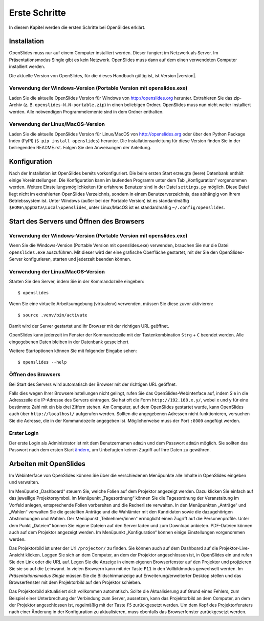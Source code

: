 Erste Schritte
==============

In diesem Kapitel werden die ersten Schritte bei OpenSlides erklärt.


Installation
++++++++++++

OpenSlides muss nur auf einem Computer installiert werden. Dieser fungiert
im Netzwerk als Server. Im Präsentationsmodus Single gibt es kein Netzwerk.
OpenSlides muss dann auf dem einen verwendeten Computer installiert werden.

Die aktuelle Version von OpenSlides, für die dieses Handbuch gültig ist,
ist Version |version|.


Verwendung der Windows-Version (Portable Version mit openslides.exe)
--------------------------------------------------------------------

Laden Sie die aktuelle OpenSlides Version für Windows von
http://openslides.org herunter. Extrahieren Sie das zip-Archiv
(z. B. ``openslides-N.N-portable.zip``) in einen beliebigen Ordner.
OpenSlides muss nun nicht weiter installiert werden. Alle notwendigen
Programmelemente sind in dem Ordner enthalten.


Verwendung der Linux/MacOS-Version
----------------------------------

Laden Sie die aktuelle OpenSlides Version für Linux/MacOS von
http://openslides.org oder über den Python Package Index (PyPI) (``$ pip
install openslides``) herunter. Die Installationsanleitung für diese
Version finden Sie in der beiliegenden README.rst. Folgen Sie den
Anweisungen der Anleitung.


Konfiguration
+++++++++++++

Nach der Installation ist OpenSlides bereits vorkonfiguriert. Die beim
ersten Start erzeugte (leere) Datenbank enthält einige Voreinstellungen.
Die Konfiguration kann im laufenden Programm unter dem Tab „Konfiguration“
vorgenommen werden. Weitere Einstellungsmöglichkeiten für erfahrene
Benutzer sind in der Datei ``settings.py`` möglich. Diese Datei liegt nicht
im extrahierten OpenSlides Verzeichnis, sondern in einem
Benutzerverzeichnis, das abhängig von Ihrem Betriebssystem ist. Unter
Windows (außer bei der Portable Version) ist es standardmäßig
``$HOME\AppData\Local\openslides``, unter Linux/MacOS ist es standardmäßig
``~/.config/openslides``.


Start des Servers und Öffnen des Browsers
+++++++++++++++++++++++++++++++++++++++++

Verwendung der Windows-Version (Portable Version mit openslides.exe)
--------------------------------------------------------------------

Wenn Sie die Windows-Version (Portable Version mit openslides.exe)
verwenden, brauchen Sie nur die Datei ``openslides.exe`` auszuführen. Mit
dieser wird der eine grafische Oberfläche gestartet, mit der Sie den
OpenSlides-Server konfigurieren, starten und jederzeit beenden können.

.. TODO: GUI-Funktionen beschreiben + Screenshot


Verwendung der Linux/MacOS-Version
----------------------------------

Starten Sie den Server, indem Sie in der Kommandozeile eingeben::

  $ openslides

Wenn Sie eine virtuelle Arbeitsumgebung (virtualenv) verwenden, müssen Sie
diese zuvor aktivieren::

  $ source .venv/bin/activate

Damit wird der Server gestartet und ihr Browser mit der richtigen URL geöffnet.

OpenSlides kann jederzeit im Fenster der Kommandozeile mit der
Tastenkombination ``Strg`` + ``C`` beendet werden. Alle eingegebenen Daten
bleiben in der Datenbank gespeichert.

Weitere Startoptionen können Sie mit folgender Eingabe sehen::

  $ openslides --help


Öffnen des Browsers
-------------------

Bei Start des Servers wird automatisch der Browser mit der richtigen URL
geöffnet.

Falls dies wegen Ihrer Browsereinstellungen nicht gelingt, rufen Sie das
OpenSlides-Webinterface auf, indem Sie in die Adresszeile die IP-Adresse
des Servers eintragen. Sie hat oft die Form ``http://192.168.x.y/``, wobei
x und y für eine bestimmte Zahl mit ein bis drei Ziffern stehen. Am
Computer, auf dem OpenSlides gestartet wurde, kann OpenSlides auch über
``http://localhost/`` aufgerufen werden. Sollten die angegebenen Adressen
nicht funktionieren, versuchen Sie die Adresse, die in der Kommandozeile
angegeben ist. Möglicherweise muss der Port ``:8000`` angefügt werden.


Erster Login
------------

Der erste Login als Administrator ist mit dem Benutzernamen ``admin`` und
dem Passwort ``admin`` möglich. Sie sollten das Passwort nach dem ersten
Start ändern__, um Unbefugten keinen Zugriff auf Ihre Daten zu gewähren.

.. __: LoginLogout.html#

Arbeiten mit OpenSlides
+++++++++++++++++++++++

Im Webinterface von OpenSlides können Sie über die verschiedenen Menüpunkte
alle Inhalte in OpenSlides eingeben und verwalten.

.. image:: ../_images/FirstSteps_01.png
   :class: screenshot

Im Menüpunkt „Dashboard“ steuern Sie, welche Folien auf dem Projektor
angezeigt werden. Dazu klicken Sie einfach auf das jeweilige
Projektorsymbol. Im Menüpunkt „Tagesordnung“ können Sie die Tagesordnung
der Veranstaltung im Vorfeld anlegen, entsprechende Folien vorbereiten und
die Rednerliste verwalten. In den Menüpunkten „Anträge“ und „Wahlen“
verwalten Sie die gestellten Anträge und die Wahlämter mit den Kandidaten
sowie die dazugehörigen Abstimmungen und Wahlen. Der Menüpunkt
„Teilnehmer/innen“ ermöglicht einen Zugriff auf die Personenprofile. Unter
dem Punkt „Dateien“ können Sie eigene Dateien auf den Server laden und zum
Download anbieten. PDF-Dateien können auch auf dem Projektor angezeigt
werden. Im Menüpunkt „Konfiguration“ können einige Einstellungen
vorgenommen werden.

Das Projektorbild ist unter der Url ``/projector/`` zu finden. Sie können
auch auf dem Dashboard auf die Projektor-Live-Ansicht klicken. Loggen Sie
sich an dem Computer, an dem der Projektor angeschlossen ist, in OpenSlides
ein und rufen Sie den Link oder die URL auf. Legen Sie die Anzeige in einem
eigenen Browserfenster auf den Projektor und projizieren Sie sie so auf die
Leinwand. In vielen Browsern kann mit der Taste ``F11`` in den
Vollbildmodus gewechselt werden. Im *Präsentationsmodus Single* müssen Sie
die Bildschirmanzeige auf Erweiterung/erweiterter Desktop stellen und das
Browserfenster mit dem Projektorbild auf den Projektor schieben.

Das Projektorbild aktualisiert sich vollkommen automatisch. Sollte die
Aktualisierung auf Grund eines Fehlers, zum Beispiel einer Unterbrechung
der Verbindung zum Server, aussetzen, kann das Projektorbild an dem
Computer, an dem der Projektor angeschlossen ist, regelmäßig mit der Taste
``F5`` zurückgesetzt werden. Um dem Kopf des Projektorfensters nach einer
Änderung in der Konfiguration zu aktualisieren, muss ebenfalls das
Browserfenster zurückgesetzt werden.
